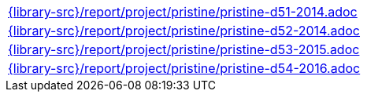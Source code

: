 //
// This file was generated by SKB-Dashboard, task 'lib-yaml2src'
// - on Wednesday November  7 at 00:50:26
// - skb-dashboard: https://www.github.com/vdmeer/skb-dashboard
//

[cols="a", grid=rows, frame=none, %autowidth.stretch]
|===
|include::{library-src}/report/project/pristine/pristine-d51-2014.adoc[]
|include::{library-src}/report/project/pristine/pristine-d52-2014.adoc[]
|include::{library-src}/report/project/pristine/pristine-d53-2015.adoc[]
|include::{library-src}/report/project/pristine/pristine-d54-2016.adoc[]
|===


